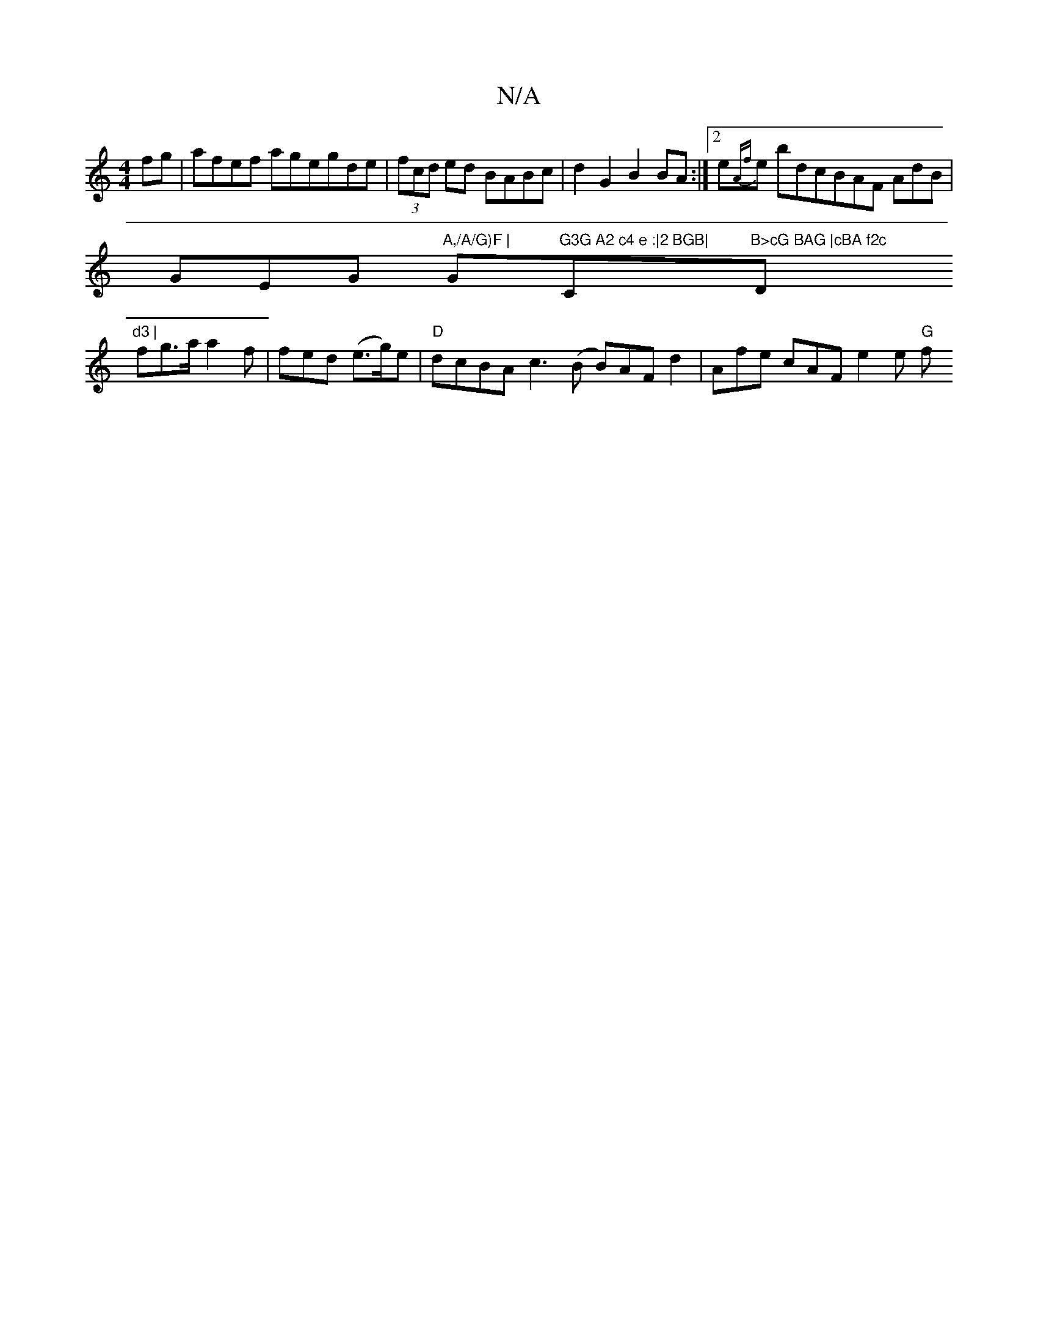 X:1
T:N/A
M:4/4
R:N/A
K:Cmajor
fg | afef agegde|(3fcd ed BABc | d2 G2 B2 BA :|2 e{Af}e bdcBAF AdB |
GEG "A,/A/G)F | "Gm"G3G A2 c4 e :|2 BGB|"C"B>cG BAG |cBA f2c "D"d3 |
fg>a a2f | fed (e>g)e | "D" dcBA c3 (B B)AFd2|Afe cAF e2e "G"f